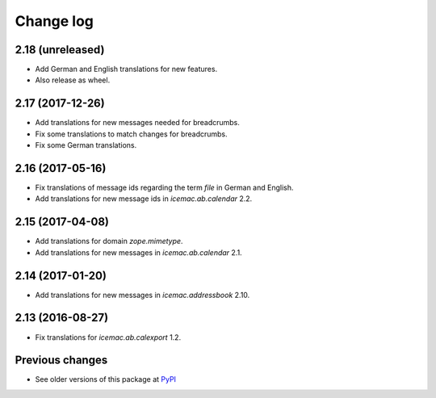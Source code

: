 Change log
==========

2.18 (unreleased)
-----------------

- Add German and English translations for new features.

- Also release as wheel.


2.17 (2017-12-26)
-----------------

- Add translations for new messages needed for breadcrumbs.

- Fix some translations to match changes for breadcrumbs.

- Fix some German translations.


2.16 (2017-05-16)
-----------------

- Fix translations of message ids regarding the term `file` in German and
  English.

- Add translations for new message ids in `icemac.ab.calendar` 2.2.


2.15 (2017-04-08)
-----------------

- Add translations for domain `zope.mimetype`.

- Add translations for new messages in `icemac.ab.calendar` 2.1.


2.14 (2017-01-20)
-----------------

- Add translations for new messages in `icemac.addressbook` 2.10.


2.13 (2016-08-27)
-----------------

- Fix translations for `icemac.ab.calexport` 1.2.


Previous changes
----------------

- See older versions of this package at `PyPI`_


.. _`PyPI` : https://pypi.python.org/simple/icemac.ab.locales/
